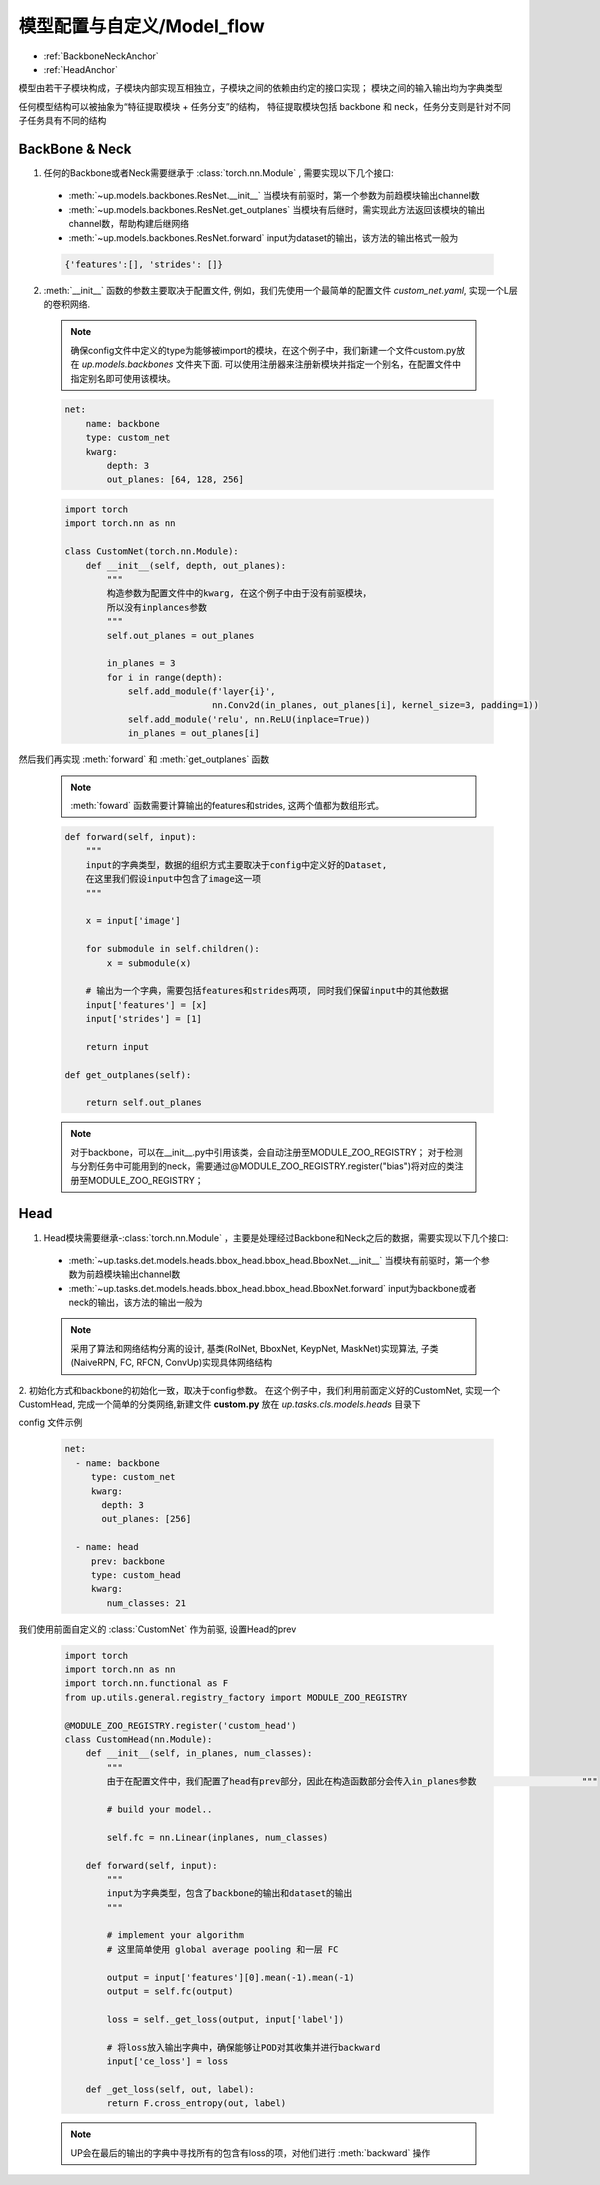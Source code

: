模型配置与自定义/Model_flow
===========================

* :ref:`BackboneNeckAnchor`
* :ref:`HeadAnchor`

模型由若干子模块构成，子模块内部实现互相独立，子模块之间的依赖由约定的接口实现；
模块之间的输入输出均为字典类型

任何模型结构可以被抽象为“特征提取模块 + 任务分支”的结构，
特征提取模块包括 backbone 和 neck，任务分支则是针对不同子任务具有不同的结构

.. _BackboneNeckAnchor:

**BackBone & Neck**
~~~~~~~~~~~~~~~~~~~

1. 任何的Backbone或者Neck需要继承于 :class:`torch.nn.Module` , 需要实现以下几个接口:

  * :meth:`~up.models.backbones.ResNet.__init__` 当模块有前驱时，第一个参数为前趋模块输出channel数
  * :meth:`~up.models.backbones.ResNet.get_outplanes` 当模块有后继时，需实现此方法返回该模块的输出channel数，帮助构建后继网络
  * :meth:`~up.models.backbones.ResNet.forward` input为dataset的输出，该方法的输出格式一般为

  .. code-block:: python

    {'features':[], 'strides': []}

2. :meth:`__init__` 函数的参数主要取决于配置文件, 例如，我们先使用一个最简单的配置文件 `custom_net.yaml`, 实现一个L层的卷积网络.

  .. note::

    确保config文件中定义的type为能够被import的模块，在这个例子中，我们新建一个文件custom.py放在 `up.models.backbones` 文件夹下面.
    可以使用注册器来注册新模块并指定一个别名，在配置文件中指定别名即可使用该模块。

  .. code-block:: yaml

    net:
        name: backbone
        type: custom_net
        kwarg:
            depth: 3
            out_planes: [64, 128, 256]


  .. code-block:: python

    import torch
    import torch.nn as nn
    
    class CustomNet(torch.nn.Module):
        def __init__(self, depth, out_planes):
            """
            构造参数为配置文件中的kwarg, 在这个例子中由于没有前驱模块，
            所以没有inplances参数
            """
            self.out_planes = out_planes
          
            in_planes = 3
            for i in range(depth):
                self.add_module(f'layer{i}',
                                nn.Conv2d(in_planes, out_planes[i], kernel_size=3, padding=1))
                self.add_module('relu', nn.ReLU(inplace=True))
                in_planes = out_planes[i]

然后我们再实现 :meth:`forward` 和 :meth:`get_outplanes` 函数

  .. note::

    :meth:`foward` 函数需要计算输出的features和strides, 这两个值都为数组形式。

  .. code-block:: python

    def forward(self, input):
        """
        input的字典类型，数据的组织方式主要取决于config中定义好的Dataset, 
        在这里我们假设input中包含了image这一项
        """

        x = input['image']

        for submodule in self.children():
            x = submodule(x)

        # 输出为一个字典，需要包括features和strides两项, 同时我们保留input中的其他数据
        input['features'] = [x]
        input['strides'] = [1]

        return input

    def get_outplanes(self):

        return self.out_planes

  .. note::
    
    对于backbone，可以在__init__.py中引用该类，会自动注册至MODULE_ZOO_REGISTRY；
    对于检测与分割任务中可能用到的neck，需要通过@MODULE_ZOO_REGISTRY.register("bias")将对应的类注册至MODULE_ZOO_REGISTRY；

.. _HeadAnchor:

**Head**
~~~~~~~~

1. Head模块需要继承-:class:`torch.nn.Module` ，主要是处理经过Backbone和Neck之后的数据，需要实现以下几个接口:

  * :meth:`~up.tasks.det.models.heads.bbox_head.bbox_head.BboxNet.__init__` 当模块有前驱时，第一个参数为前趋模块输出channel数
  * :meth:`~up.tasks.det.models.heads.bbox_head.bbox_head.BboxNet.forward` input为backbone或者neck的输出，该方法的输出一般为

  .. coda-block:: python

   {
     # ... 前面所有模块的输出
     'dt_bboxes': [], # 检测框, RoINet和BboxNet的输出
     'dt_keyps': [], # 检测框对应的keypoints, KeypNet的输出
     'dt_masks': [] # 检测框对应的segmentation, MaskNet的输出
   }

  .. note::

    采用了算法和网络结构分离的设计, 基类(RoINet, BboxNet, KeypNet, MaskNet)实现算法, 子类(NaiveRPN, FC, RFCN, ConvUp)实现具体网络结构

2. 初始化方式和backbone的初始化一致，取决于config参数。
在这个例子中，我们利用前面定义好的CustomNet, 实现一个CustomHead, 完成一个简单的分类网络,新建文件 **custom.py** 放在 `up.tasks.cls.models.heads` 目录下

config 文件示例

  .. code-block:: yaml

    net:
      - name: backbone
         type: custom_net
         kwarg:
           depth: 3
           out_planes: [256]

      - name: head
         prev: backbone
         type: custom_head
         kwarg:
            num_classes: 21


我们使用前面自定义的 :class:`CustomNet` 作为前驱, 设置Head的prev

  .. code-block:: python

    import torch
    import torch.nn as nn
    import torch.nn.functional as F
    from up.utils.general.registry_factory import MODULE_ZOO_REGISTRY

    @MODULE_ZOO_REGISTRY.register('custom_head')
    class CustomHead(nn.Module):
        def __init__(self, in_planes, num_classes):
            """
            由于在配置文件中，我们配置了head有prev部分，因此在构造函数部分会传入in_planes参数                    """

            # build your model..

            self.fc = nn.Linear(inplanes, num_classes)

        def forward(self, input):
            """
            input为字典类型，包含了backbone的输出和dataset的输出
            """

            # implement your algorithm
            # 这里简单使用 global average pooling 和一层 FC

            output = input['features'][0].mean(-1).mean(-1)
            output = self.fc(output)

            loss = self._get_loss(output, input['label'])

            # 将loss放入输出字典中，确保能够让POD对其收集并进行backward
            input['ce_loss'] = loss

        def _get_loss(self, out, label):
            return F.cross_entropy(out, label)

  .. note::

    UP会在最后的输出的字典中寻找所有的包含有loss的项，对他们进行 :meth:`backward` 操作
